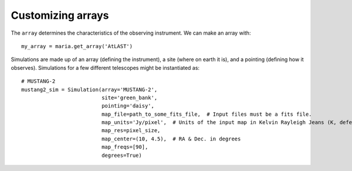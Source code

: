 Customizing arrays
++++++++++++++++++

The ``array`` determines the characteristics of the observing instrument. We can make an array with::

    my_array = maria.get_array('AtLAST')



Simulations are made up of an array (defining the instrument), a site (where on earth it is), and a pointing (defining how it observes). Simulations for a few different telescopes might be instantiated as::

    # MUSTANG-2
    mustang2_sim = Simulation(array='MUSTANG-2',
                              site='green_bank',
                              pointing='daisy',
                              map_file=path_to_some_fits_file,  # Input files must be a fits file.
                              map_units='Jy/pixel',  # Units of the input map in Kelvin Rayleigh Jeans (K, defeault) or Jy/pixel
                              map_res=pixel_size,
                              map_center=(10, 4.5),  # RA & Dec. in degrees
                              map_freqs=[90],
                              degrees=True)
